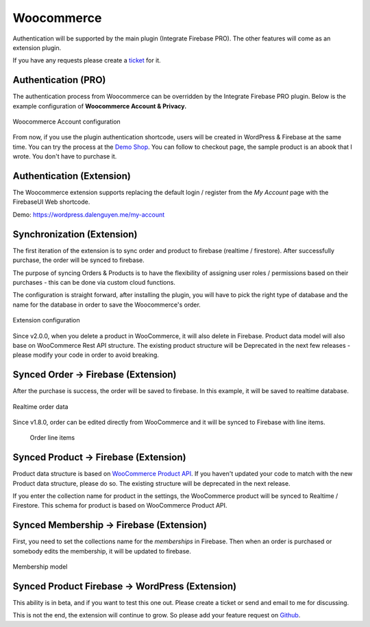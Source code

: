 .. raw:: html

    <style> .red {color:red} </style>

Woocommerce
=============

Authentication will be supported by the main plugin (Integrate Firebase PRO). The other features will come as an extension plugin. 

If you have any requests please create a `ticket <https://github.com/dalenguyen/firebase-wordpress-plugin/issues>`_ for it.

Authentication (PRO)
----------------------------------

The authentication process from Woocommerce can be overridden by the Integrate Firebase PRO plugin. Below is the example configuration of **Woocommerce Account & Privacy.**

.. figure:: /images/extensions/woocommerce/woocommerce-account-configuration.png
    :scale: 70%
    :align: center

    Woocommerce Account configuration

From now, if you use the plugin authentication shortcode, users will be created in WordPress & Firebase at the same time. You can try the process at the `Demo Shop <https://wordpress.dalenguyen.me/product/building-restful-web-apis-with-node-js-express-mongodb-and-typescript/>`_. You can follow to checkout page, the sample product is an abook that I wrote. You don't have to purchase it.

Authentication (Extension)
----------------------------------

The Woocommerce extension supports replacing the default login / register from the `My Account` page with the FirebaseUI Web shortcode.

Demo: https://wordpress.dalenguyen.me/my-account


Synchronization (Extension)
----------------------------------

The first iteration of the extension is to sync order and product to firebase (realtime / firestore). After successfully purchase, the order will be synced to firebase. 

The purpose of syncing Orders & Products is to have the flexibility of assigning user roles / permissions based on their purchases - this can be done via custom cloud functions.

The configuration is straight forward, after installing the plugin, you will have to pick the right type of database and the name for the database in order to save the Woocommerce's order.

.. figure:: /images/extensions/woocommerce/woo-configuration.png
    :scale: 70%
    :align: center

    Extension configuration

Since v2.0.0, when you delete a product in WooCommerce, it will also delete in Firebase. Product data model will also base on WooCommerce Rest API structure. The existing product structure will be Deprecated in the next few releases - please modify your code in order to avoid breaking.

Synced Order -> Firebase (Extension)
----------------------------------

After the purchase is success, the order will be saved to firebase. In this example, it will be saved to realtime database.

.. figure:: /images/extensions/woocommerce/realtime-order-data.png
    :scale: 70%
    :align: center

    Realtime order data

Since v1.8.0, order can be edited directly from WooCommerce and it will be synced to Firebase with line items.

    .. figure:: /images/extensions/woocommerce/line-items.png
        :scale: 70%
        :align: center
    
        Order line items

Synced Product -> Firebase (Extension)
----------------------------------

.. role:: red

Product data structure is based on `WooCommerce Product API <https://woocommerce.github.io/woocommerce-rest-api-docs/#products>`_. :red:`If you haven't updated your code to match with the new Product data structure, please do so. The existing structure will be deprecated in the next release`.

If you enter the collection name for product in the settings, the WooCommerce product will be synced to Realtime / Firestore. This schema for product is based on WooCommerce Product API.

Synced Membership -> Firebase (Extension)
----------------------------------

First, you need to set the collections name for the `memberships` in Firebase. Then when an order is purchased or somebody edits the membership, it will be updated to firebase. 

.. figure:: /images/extensions/woocommerce/membership.png
    :scale: 70%
    :align: center

    Membership model

Synced Product Firebase -> WordPress (Extension)
----------------------------------

This ability is in beta, and if you want to test this one out. Please create a ticket or send and email to me for discussing.

This is not the end, the extension will continue to grow. So please add your feature request on `Github <https://github.com/dalenguyen/firebase-wordpress-plugin>`_.